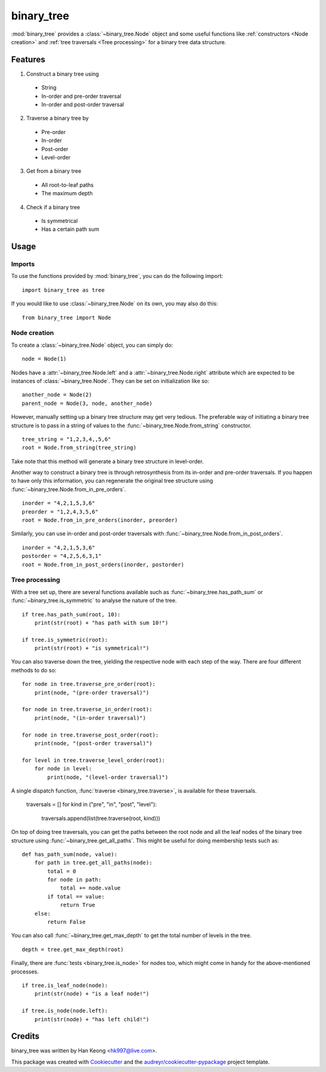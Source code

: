 ***********
binary_tree
***********

:mod:`binary_tree` provides a :class:`~binary_tree.Node` object and some useful functions like :ref:`constructors <Node creation>` and :ref:`tree traversals <Tree processing>` for a binary tree data structure.

========
Features
========

1. Construct a binary tree using 

  * String
  * In-order and pre-order traversal
  * In-order and post-order traversal

2. Traverse a binary tree by 

  * Pre-order
  * In-order
  * Post-order
  * Level-order

3. Get from a binary tree

  * All root-to-leaf paths
  * The maximum depth

4. Check if a binary tree

  * Is symmetrical
  * Has a certain path sum

=====
Usage
=====

-------
Imports
-------

To use the functions provided by :mod:`binary_tree`, you can do the following import::

    import binary_tree as tree

If you would like to use :class:`~binary_tree.Node` on its own, you may also do this::
    
    from binary_tree import Node

-------------
Node creation
-------------

To create a :class:`~binary_tree.Node` object, you can simply do::
    
    node = Node(1)

Nodes have a :attr:`~binary_tree.Node.left` and a :attr:`~binary_tree.Node.right` attribute which are expected to be instances of :class:`~binary_tree.Node`. They can be set on initialization like so::

    another_node = Node(2)
    parent_node = Node(3, node, another_node)

However, manually setting up a binary tree structure may get very tedious. The preferable way of initiating a binary tree structure is to pass in a string of values to the :func:`~binary_tree.Node.from_string` constructor. ::

    tree_string = "1,2,3,4,,5,6"
    root = Node.from_string(tree_string)

Take note that this method will generate a binary tree structure in level-order.

Another way to construct a binary tree is through retrosynthesis from its in-order and pre-order traversals. If you happen to have only this information, you can regenerate the original tree structure using :func:`~binary_tree.Node.from_in_pre_orders`. ::

    inorder = "4,2,1,5,3,6"
    preorder = "1,2,4,3,5,6"
    root = Node.from_in_pre_orders(inorder, preorder)

Similarly, you can use in-order and post-order traversals with :func:`~binary_tree.Node.from_in_post_orders`. ::

    inorder = "4,2,1,5,3,6"
    postorder = "4,2,5,6,3,1"
    root = Node.from_in_post_orders(inorder, postorder)

---------------
Tree processing
---------------

With a tree set up, there are several functions available such as :func:`~binary_tree.has_path_sum` or :func:`~binary_tree.is_symmetric` to analyse the nature of the tree. ::

    if tree.has_path_sum(root, 10):
        print(str(root) + "has path with sum 10!")

    if tree.is_symmetric(root):
        print(str(root) + "is symmetrical!")

You can also traverse down the tree, yielding the respective node with each step of the way. There are four different methods to do so::

    for node in tree.traverse_pre_order(root):
        print(node, "(pre-order traversal)")

    for node in tree.traverse_in_order(root):
        print(node, "(in-order traversal)")

    for node in tree.traverse_post_order(root):
        print(node, "(post-order traversal)")

    for level in tree.traverse_level_order(root):
        for node in level:
            print(node, "(level-order traversal)")

A single dispatch function, :func:`traverse <binary_tree.traverse>`, is available for these traversals.
    
    traversals = []
    for kind in ("pre", "in", "post", "level"):
        traversals.append(list(tree.traverse(root, kind)))

On top of doing tree traversals, you can get the paths between the root node and all the leaf nodes of the binary tree structure using :func:`~binary_tree.get_all_paths`. This might be useful for doing membership tests such as::
    
    def has_path_sum(node, value):
        for path in tree.get_all_paths(node):
            total = 0
            for node in path:
                total += node.value
            if total == value:
                return True
        else:
            return False

You can also call :func:`~binary_tree.get_max_depth` to get the total number of levels in the tree. ::
    
    depth = tree.get_max_depth(root)

Finally, there are :func:`tests <binary_tree.is_node>` for nodes too, which might come in handy for the above-mentioned processes. ::

    if tree.is_leaf_node(node):
        print(str(node) + "is a leaf node!")

    if tree.is_node(node.left):
        print(str(node) + "has left child!")

=======
Credits
=======

binary_tree was written by Han Keong <hk997@live.com>.

This package was created with Cookiecutter_ and the `audreyr/cookiecutter-pypackage`_ project template.

.. _Cookiecutter: https://github.com/audreyr/cookiecutter
.. _`audreyr/cookiecutter-pypackage`: https://github.com/audreyr/cookiecutter-pypackage



